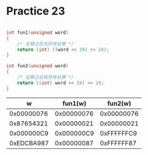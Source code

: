 #+AUTHOR: Fei Li
#+EMAIL: wizard@pursuetao.com
* Practice 23

  #+BEGIN_SRC C

  int fun1(unsigned word)
  {
      /* 左移之后无符号右移 */
      return (int) ((word << 24) >> 24);
  }

  int fun2(unsigned word)
  {
      /* 左移之后有符号右移 */
      return ((int) word << 24) >> 24;
  }
  
  #+END_SRC


  |          w |    fun1(w) |    fun2(w) |
  |------------+------------+------------|
  | 0x00000076 | 0x00000076 | 0x00000076 |
  | 0x87654321 | 0x00000021 | 0x00000021 |
  | 0x000000C9 | 0x000000C9 | 0xFFFFFFC9 |
  | 0xEDCBA987 | 0x00000087 | 0xFFFFFF87 |
